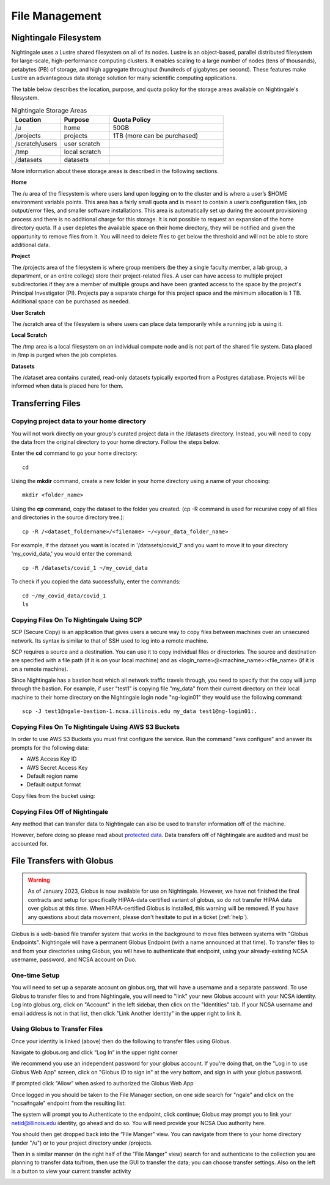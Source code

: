 File Management
=================

Nightingale Filesystem
-------------------------

Nightingale uses a Lustre shared filesystem on all of its nodes. Lustre is an object-based, parallel distributed filesystem for large-scale, high-performance computing clusters. It enables scaling to a large number of nodes (tens of thousands), petabytes (PB) of storage, and high aggregate throughput (hundreds of gigabytes per second). These features make Lustre an advantageous data storage solution for many scientific computing applications.

The table below describes the location, purpose, and quota policy for the storage areas available on Nightingale's filesystem.

.. list-table:: Nightingale Storage Areas
   :widths: 15 15 35
   :header-rows: 1

   * - Location
     - Purpose
     - Quota Policy
   * -  /u
     - home
     - 50GB
   * - /projects       
     - projects
     - 1TB (more can be purchased)                    
   * - /scratch/users  
     - user scratch
     - 
   * - /tmp 
     - local scratch
     - 
   * - /datasets
     - datasets
     - 
                                                                 
More information about these storage areas is described in the following sections.
 
**Home**

The /u area of the filesystem is where users land upon logging on to the cluster  and is where a user’s $HOME environment variable points. This area has a fairly small quota and is meant to contain a user’s configuration files, job output/error files, and smaller software installations. This area is automatically set up during the account provisioning process and there is no additional charge for this storage. It is not possible to request an expansion of the home directory quota. If a user depletes the available space on their home directory, they will be notified and given the opportunity to remove files from it. You will need to delete files to get below the threshold and will not be able to store additional data.

**Project**

The /projects area of the filesystem is where group members (be they a single faculty member, a lab group, a department, or an entire college) store their project-related files. A user can have access to multiple project subdirectories if they are a member of multiple groups and have been granted access to the space by the project's Principal Investigator (PI). Projects pay a separate charge for this project space and the minimum allocation is 1 TB. Additional space can be purchased as needed.

**User Scratch**

The /scratch area of the filesystem is where users can place data temporarily while a running job is using it.

**Local Scratch**

The /tmp area is a local filesystem on an individual compute node and is not part of the shared file system. Data placed in /tmp is purged when the job completes.

**Datasets**
 
The /dataset area contains curated, read-only datasets typically exported from a Postgres database. Projects will be informed when data is placed here for them.

Transferring Files
-------------------

Copying project data to your home directory
~~~~~~~~~~~~~~~~~~~~~~~~~~~~~~~~~~~~~~~~~~~~

You will not work directly on your group's curated project data in the /datasets directory. Instead, you will need to copy the data from the original directory to your home directory.  Follow the steps below.

Enter the **cd** command to go your home directory::

   cd 

Using the **mkdir** command, create a new folder in your home directory using a name of your choosing::

   mkdir <folder_name>

Using the **cp** command, copy the dataset to the folder you created. (cp -R command is used for recursive copy of all files and directories in the source directory tree.)::

   cp -R /<dataset_foldername>/<filename> ~/<your_data_folder_name>
   
For example, if the dataset you want is located in '/datasets/covid_1' and you want to move it to your directory 'my_covid_data,' you would enter the command::

   cp -R /datasets/covid_1 ~/my_covid_data

To check if you copied the data successfully, enter the commands::

   cd ~/my_covid_data/covid_1
   ls

Copying Files On To Nightingale Using SCP
~~~~~~~~~~~~~~~~~~~~~~~~~~~~~~~~~~~~~~~~~~~~

SCP (Secure Copy) is an application that gives users a secure way to copy files between machines over an unsecured network. Its syntax is similar to that of SSH used to log into a remote machine.

SCP requires a source and a destination. You can use it to copy individual files or directories. The source and destination are specified with a file path (if it is on your local machine) and as <login_name>@<machine_name>:<file_name> (if it is on a remote machine).

Since Nightingale has a bastion host which all network traffic travels through, you need to specify that the copy will jump through the bastion. For example, if user "test1" is copying file "my_data" from their current directory on their local machine to their home directory on the Nightingale login node "ng-login01" they would use the following command::

   scp -J test1@ngale-bastion-1.ncsa.illinois.edu my_data test1@ng-login01:.
   
Copying Files On To Nightingale Using AWS S3 Buckets
~~~~~~~~~~~~~~~~~~~~~~~~~~~~~~~~~~~~~~~~~~~~~~~~~~~~~~

In order to use AWS S3 Buckets you must first configure the service. Run the command “aws configure” and answer its prompts for the following data:

* AWS Access Key ID
* AWS Secret Access Key
* Default region name
* Default output format

Copy files from the bucket using::

Copying Files Off of Nightingale
~~~~~~~~~~~~~~~~~~~~~~~~~~~~~~~~~~

Any method that can transfer data to Nightingale can also be used to transfer information off of the machine. 

However, before doing so please read about `protected data <../protected_data.rst>`_.
Data transfers off of Nightingale are audited and must be accounted for.

File Transfers with Globus
-----------------------------

.. warning::

   As of January 2023, Globus is now available for use on Nightingale.  However, we have not finished the final contracts and setup for specifically HIPAA-data certified variant of globus, so do not transfer HIPAA data over globus at this time.  When HIPAA-certified Globus is installed, this warning will be removed.  If you have any questions about data movement, please don't hesitate to put in a ticket (:ref:`help`).  

Globus is a web-based file transfer system that works in the background to move files between systems with "Globus Endpoints".  Nightingale will have a permanent Globus Endpoint (with a name announced at that time).  To transfer files to and from your directories using Globus, you will have to authenticate that endpoint, using your already-existing NCSA username, password, and NCSA account on Duo. 

One-time Setup
~~~~~~~~~~~~~~~~

You will need to set up a separate account on globus.org, that will have a username and a separate password.  To use Globus to transfer files to and from Nightingale, you will need to "link" your new Globus account with your NCSA identity.  Log into globus.org, click on "Account" in the left sidebar, then click on the "Identities" tab.  If your NCSA username and email address is not in that list, then click "Link Another Identity" in the upper right to link it.

Using Globus to Transfer Files
~~~~~~~~~~~~~~~~~~~~~~~~~~~~~~~~~~~

Once your identity is linked (above) then do the following to transfer files using Globus.

Navigate to globus.org and click “Log In” in the upper right corner

We recommend you use an independent password for your globus account.  If you're doing that, on the "Log in to use Globus Web App" screen, click on "Globus ID to sign in" at the very bottom, and sign in with your globus password.  

If prompted click “Allow” when asked to authorized the Globus Web App

.. image:: images/file_mgmt/Screen-Shot-2021-01-19-at-9.22.30-PM-768x506.png

Once logged in you should be taken to the File Manager section, on one side search for "ngale" and click on the "ncsa#ngale" endpoint from the resulting list:

.. image:: images/file_mgmt/ngale_globus_ngale_endpoint.png

The system will prompt you to Authenticate to the endpoint, click continue; Globus may prompt you to link your netid@illinois.edu identity, go ahead and do so.  You will need provide your NCSA Duo authority here.  

.. image:: images/file_mgmt/Screen-Shot-2021-01-19-at-9.23.26-PM-768x299.png

.. image:: images/file_mgmt/Screen-Shot-2021-01-19-at-9.51.47-PM-768x280.png

.. image:: images/file_mgmt/Screen-Shot-2021-01-19-at-9.52.00-PM-768x657.png

You should then get dropped back into the “File Manger” view.  You can navigate from there to your home directory (under "/u") or to your project directory under /projects.  

.. image:: images/file_mgmt/ng_globus_system_dir.png

Then in a similar manner (in the right half of the “File Manger” view) search for and authenticate to the collection you are planning to transfer data to/from, then use the GUI to transfer the data; you can choose transfer settings. Also on the left is a button to view your current transfer activity

.. image:: images/file_mgmt/Screen-Shot-2021-01-19-at-9.39.22-PM-1024x141.png



